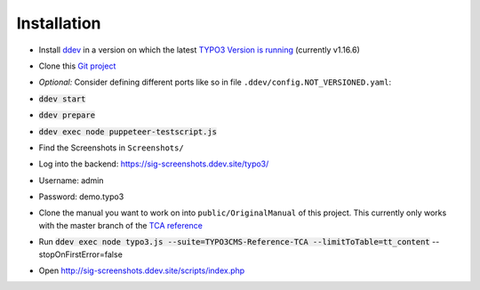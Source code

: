 ============
Installation
============

*  Install `ddev <https://ddev.readthedocs.io>`_ in a version on which the latest
   `TYPO3 Version is running <https://docs.typo3.org/m/typo3/guide-contributionworkflow/master/en-us/Appendix/SettingUpTypo3Ddev.html#configure-ddev>`_
   (currently v1.16.6)
*  Clone this  `Git project <https://github.com/TYPO3-Documentation/SIG-Screenshots>`_

*  *Optional:* Consider defining different ports like so in file
   ``.ddev/config.NOT_VERSIONED.yaml``:

   .. image:: https://github.com/TYPO3-Documentation/SIG-Screenshots/blob/main/Documentation/Images/installation-config-local.png
      :alt: Example file .ddev/config.NOT_VERSIONED.yaml

*  :code:`ddev start`

*  :code:`ddev prepare`

*  :code:`ddev exec node puppeteer-testscript.js`

*  Find the Screenshots in ``Screenshots/``

*  Log into the backend: https://sig-screenshots.ddev.site/typo3/

*  Username: admin

*  Password: demo.typo3

*  Clone the manual you want to work on into ``public/OriginalManual`` of this
   project. This currently only works with the master branch of the
   `TCA reference <https://github.com/TYPO3-Documentation/TYPO3CMS-Reference-TCA>`_

*  Run :code:`ddev exec node typo3.js --suite=TYPO3CMS-Reference-TCA --limitToTable=tt_content` --stopOnFirstError=false

*  Open http://sig-screenshots.ddev.site/scripts/index.php
